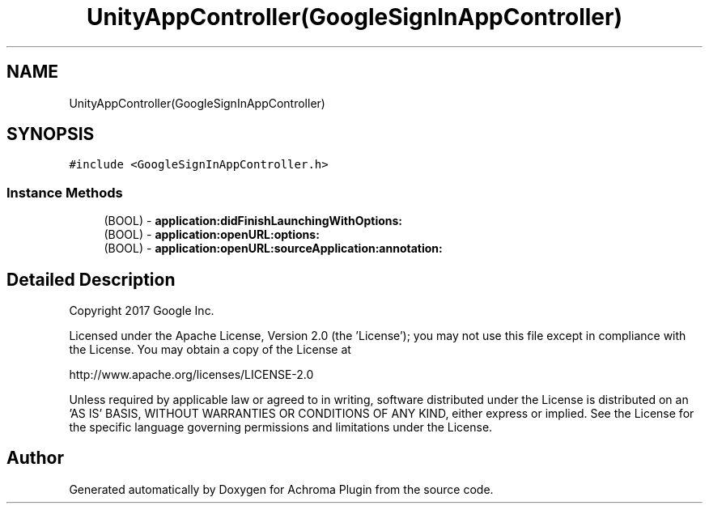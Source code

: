 .TH "UnityAppController(GoogleSignInAppController)" 3 "Achroma Plugin" \" -*- nroff -*-
.ad l
.nh
.SH NAME
UnityAppController(GoogleSignInAppController)
.SH SYNOPSIS
.br
.PP
.PP
\fC#include <GoogleSignInAppController\&.h>\fP
.SS "Instance Methods"

.in +1c
.ti -1c
.RI "(BOOL) \- \fBapplication:didFinishLaunchingWithOptions:\fP"
.br
.ti -1c
.RI "(BOOL) \- \fBapplication:openURL:options:\fP"
.br
.ti -1c
.RI "(BOOL) \- \fBapplication:openURL:sourceApplication:annotation:\fP"
.br
.in -1c
.SH "Detailed Description"
.PP 
Copyright 2017 Google Inc\&.
.PP
Licensed under the Apache License, Version 2\&.0 (the 'License'); you may not use this file except in compliance with the License\&. You may obtain a copy of the License at 
.PP
.nf
http://www\&.apache\&.org/licenses/LICENSE-2\&.0

.fi
.PP
 Unless required by applicable law or agreed to in writing, software distributed under the License is distributed on an 'AS IS' BASIS, WITHOUT WARRANTIES OR CONDITIONS OF ANY KIND, either express or implied\&. See the License for the specific language governing permissions and limitations under the License\&. 

.SH "Author"
.PP 
Generated automatically by Doxygen for Achroma Plugin from the source code\&.
